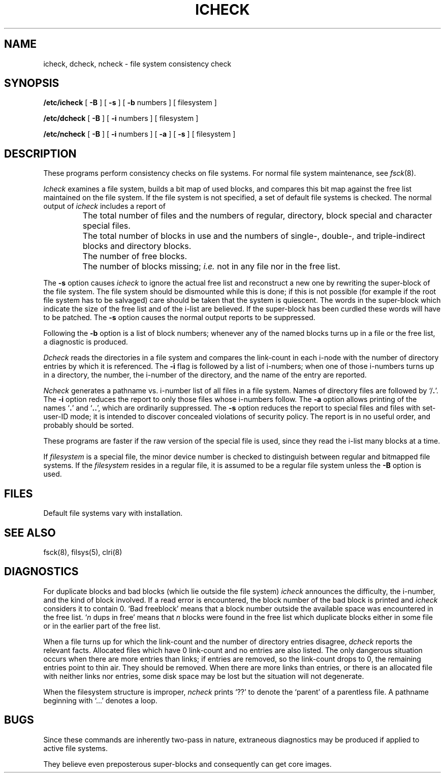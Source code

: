.TH ICHECK 8 
.SH NAME
icheck, dcheck, ncheck \- file system consistency check
.SH SYNOPSIS
.B /etc/icheck
[
.B \-B
] [
.B \-s
] [
.B \-b
numbers ]
[ filesystem ]
.sp
.B /etc/dcheck
[
.B \-B
] [
.B \-i
numbers ]
[ filesystem ]
.sp
.B /etc/ncheck
[
.B \-B
] [
.B \-i
numbers ] [
.B \-a
] [
.B \-s
]
[ filesystem ]
.SH DESCRIPTION
These programs perform
consistency checks
on file systems.
For normal file system
maintenance,
see
.IR fsck (8).
.PP
.I Icheck
examines a file system,
builds a bit map of used blocks,
and compares this bit map against
the free list maintained on the file system.
If the file system is not specified,
a set of default file systems
is checked.
The normal output of
.I icheck
includes a report of
.IP ""
The total number of files and the numbers of
regular, directory, block special and character special files.
.IP ""
The total number of blocks in use and the numbers of 
single-, double-, and triple-indirect blocks and directory blocks.
.IP ""
The number of free blocks.
.IP ""
The number of blocks missing;
.I i.e.\&
not in any file
nor in the free list.
.PP
The
.B \-s
option causes
.I icheck
to ignore the actual free list and reconstruct a new one
by rewriting the super-block of the file system.
The file system should be dismounted while this is done;
if this is not possible (for example if
the root file system has to be salvaged)
care should be taken that the system is quiescent.
The words in the super-block
which indicate the size of the free list and of the
i-list are believed.
If the super-block has been curdled
these words will have to be patched.
The
.B \-s
option
causes the normal output reports to be suppressed.
.PP
Following the
.B \-b
option is a list of block numbers;
whenever any of the named blocks turns up in a file
or the free list,
a diagnostic is produced.
.PP
.I Dcheck
reads the directories in a file system
and compares
the link-count in each i-node with the number of directory
entries by which it is referenced.
The
.B \-i
flag
is followed by a list of i-numbers;
when one of those i-numbers turns up
in a directory,
the number, the i-number of the directory,
and the name of the entry are reported.
.PP
.I Ncheck
generates a pathname vs. i-number
list of all files
in a file system.
Names of directory files are followed by `/\fB.\fR'.
The
.B \-i
option reduces the report to only those files whose i-numbers follow.
The
.B \-a
option
allows printing of the names
.RB ` . '
and
.RB ` .. ',
which are ordinarily suppressed.
The
.B \-s
option reduces the report to special files
and files with set-user-ID mode;
it is intended to discover concealed violations
of security policy.
The report is in no useful
order, and probably should be sorted.
.PP
These programs are
faster if the raw version of the special file is used,
since they read the i-list many blocks at a time.
.PP
If
.I filesystem
is a special file,
the minor device number is checked
to distinguish between regular
and bitmapped
file systems.
If the
.I filesystem
resides in a regular file,
it is assumed to be a regular file system
unless the
.B \-B
option
is used.
.SH FILES
Default file systems vary with installation.
.SH "SEE ALSO"
fsck(8),
filsys(5), clri(8)
.SH DIAGNOSTICS
For duplicate blocks
and bad blocks (which lie outside the file system)
.I icheck
announces the difficulty, the i-number, and the kind of block involved.
If a read error is encountered,
the block number of the bad block is printed and
.I icheck
considers it to contain 0.
`Bad freeblock' means that
a block number outside the available space was encountered in the free list.
`\fIn\fR dups in free'
means that
.IR n ""
blocks were found in the free list which
duplicate blocks either in some file or in the earlier part of the free list.
.PP
When a file turns up for which the link-count and the number
of directory entries disagree,
.I dcheck
reports the relevant facts.
Allocated files which have 0 link-count and no entries are also
listed.
The only dangerous situation
occurs when there are more entries than links;
if entries are removed,
so the link-count drops to 0,
the remaining entries point to thin air.
They should be removed.
When there are more links than entries, or there is
an allocated file with neither links nor entries,
some disk space may be lost but the situation will not degenerate.
.PP
When the filesystem structure is improper,
.I ncheck
prints
`??' to denote the `parent' of
a parentless file.
A pathname beginning with `...' denotes a loop.
.SH BUGS
Since
these commands
are inherently two-pass in nature, extraneous diagnostics
may be produced if applied to active file systems.
.PP
They believe even preposterous super-blocks and
consequently can get core images.
